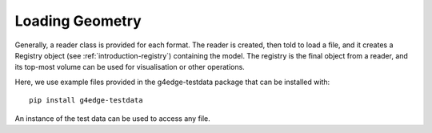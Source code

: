 .. _loading:

================
Loading Geometry
================

Generally, a reader class is provided for each format. The reader is created, then told to
load a file, and it creates a Registry object (see :ref:`introduction-registry`) containing
the model. The registry is the final object from a reader, and its top-most volume can be
used for visualisation or other operations.

Here, we use example files provided in the g4edge-testdata package that can be installed with:
::
  pip install g4edge-testdata

An instance of the test data can be used to access any file.

.. tab:: GDML

  .. code-block:: python
    :linenos:

    import pyg4ometry
    import g4edgetestdata

    d = g4edgetestdata.G4EdgeTestData()
    r = pyg4ometry.gdml.Reader(d["gdml/ChargeExchangeMC/lht.gdml"])
    l = r.getRegistry().getWorldVolume()
    v = pyg4ometry.visualisation.VtkViewerColouredMaterial()
    v.addLogicalVolume(l)
    v.view()

  .. figure:: figures/viewing-gdml.png
      :width: 80%
      :align: center

      Geant4 example GDML from ChargeExchangeMC example.

.. tab:: FLUKA

  **Note** FLUKA geometry can be loaded but cannot be visualised directly without
  conversion to a Geant4 model. This is not necessary for simiply loading, but it is
  shown here.

  .. code-block:: python
    :linenos:

    import pyg4ometry
    import g4edgetestdata

    d = g4edgetestdata.G4EdgeTestData()
    r = pyg4ometry.fluka.Reader(d["fluka/ex-geometry.inp"])
    flukaRegistry = r.flukaregistry

    geantRegistry = pyg4ometry.convert.fluka2Geant4(flukaRegistry)

    l = geantRegistry.getWorldVolume()
    v = pyg4ometry.visualisation.VtkViewerColouredMaterial()
    v.addLogicalVolume(l)
    v.view()

  .. figure:: figures/viewing-fluka.png
      :width: 80%
      :align: center

      FLUKA example.

.. tab:: ROOT

  .. code-block:: python
    :linenos:

    import pyg4ometry
    import g4edgetestdata

    d = g4edgetestdata.G4EdgeTestData()
    r = pyg4ometry.io.ROOTTGeo.Reader(d["root/lht.root"])
    l = r.getRegistry().getWorldVolume()
    v = pyg4ometry.visualisation.VtkViewerColouredMaterial()
    v.addLogicalVolume(l)
    v.view()

  .. figure:: figures/viewing-root.png
      :width: 80%
      :align: center

      ROOT example of Geant4's LHT geometry.


.. tab:: STL

  STL files are typically used for a single watertight solid mesh. This mesh is
  converted to a TesselatedSolid and then a logical volume which can be placed
  in a geometry.

  .. code-block:: python
    :linenos:

    import pyg4ometry
    import g4edgetestdata

    d = g4edgetestdata.G4EdgeTestData()
    reg = pyg4ometry.geant4.Registry()
    r = pyg4ometry.stl.Reader(d["stl/utah_teapot.stl"], reg)
    s = r.getSolid()
    copper = pyg4ometry.geant4.MaterialPredefined("G4_Cu", reg)
    l = pyg4ometry.geant4.LogicalVolume(s, copper, "utahteapot_lv", reg)
    v = pyg4ometry.visualisation.VtkViewerColouredMaterial()
    v.addLogicalVolume(l)
    v.view()

  .. figure:: tutorials/tutorial2.png
        :width: 80%
        :align: center
        :alt: Example of STL loading in pyg4ometry

        Example of STL loading in pyg4ometry. Pressing :code:`s` on the keyboard
        when in the visualiser will switch to solid mode. :code:`w`, conversely will
        switch to wireframe.


.. tab:: STEP

  STEP file loading is possible in pyg4ometry. Note, here only a basic loading is shown
  without material assignment, which normally is not information contained in a STEP file
  but is necessary for Geant4 or FLUKA simulations.

  .. code-block:: python
    :linenos:

    import pyg4ometry
    import g4edgetestdata

    d = g4edgetestdata.G4EdgeTestData()
    r = pyg4ometry.pyoce.Reader(d["step/1_BasicSolids_Bodies.step"])
    ls = r.freeShapes()
    worldName = pyg4ometry.pyoce.pythonHelpers.get_TDataStd_Name_From_Label(ls.Value(1))
    mats, skip, mesh = {}, [], {}
    reg = pyg4ometry.convert.oce2Geant4(r.shapeTool, worldName, mats, skip, mesh)
    wl = reg.logicalVolumeDict[worldName]
    v = pyg4ometry.visualisation.VtkViewerColouredMaterial()
    v.addLogicalVolume(wl)
    v.view()

  .. figure:: figures/viewing-step.png
        :width: 80%
        :align: center
        :alt: Example of STEP loading in pyg4ometry

        STEP file loading example in pyg4ometry. Pressing :code:`s` on the keyboard
        when in the visualiser will switch to solid mode. :code:`w`, conversely will
        switch to wireframe.
